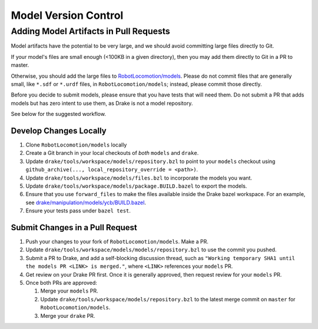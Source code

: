 .. model_version_control:

*********************
Model Version Control
*********************

Adding Model Artifacts in Pull Requests
=======================================

Model artifacts have the potential to be very large, and we should avoid
committing large files directly to Git.

If your model's files are small enough (<100KB in a given directory), then you
may add them directly to Git in a PR to master.

Otherwise, you should add the large files to
`RobotLocomotion/models <https://github.com/RobotLocomotion/models>`_. Please do
not commit files that are generally small, like ``*.sdf`` or ``*.urdf`` files,
in ``RobotLocomotion/models``; instead, please commit those directly.

Before you decide to submit models, please ensure that you have tests that
will need them. Do not submit a PR that adds models but has zero intent to use
them, as Drake is not a model repository.

See below for the suggested workflow.

Develop Changes Locally
-----------------------

#. Clone ``RobotLocomotion/models`` locally
#. Create a Git branch in your local checkouts of *both* ``models`` and
   ``drake``.
#. Update ``drake/tools/workspace/models/repository.bzl`` to point to your
   ``models`` checkout using
   ``github_archive(..., local_repository_override = <path>)``.
#. Update ``drake/tools/workspace/models/files.bzl`` to incorporate the models
   you want.
#. Update ``drake/tools/workspace/models/package.BUILD.bazel`` to export the
   models.
#. Ensure that you use ``forward_files`` to make the files available inside
   the Drake bazel workspace. For an example, see
   `drake/manipulation/models/ycb/BUILD.bazel <https://github.com/RobotLocomotion/drake/blob/master/manipulation/models/ycb/BUILD.bazel>`_.
#. Ensure your tests pass under ``bazel test``.

Submit Changes in a Pull Request
--------------------------------

#. Push your changes to your fork of ``RobotLocomotion/models``. Make a PR.
#. Update ``drake/tools/workspace/models/models/repository.bzl`` to use the
   commit you pushed.
#. Submit a PR to Drake, and add a self-blocking discussion thread, such as
   ``"Working temporary SHA1 until the models PR <LINK> is merged."``,
   where ``<LINK>`` references your ``models`` PR.
#. Get review on your Drake PR first. Once it is generally approved, then
   request review for your ``models`` PR.
#. Once both PRs are approved:

   #) Merge your ``models`` PR.
   #) Update ``drake/tools/workspace/models/repository.bzl`` to the latest
      merge commit on ``master`` for ``RobotLocomotion/models``.
   #) Merge your ``drake`` PR.
